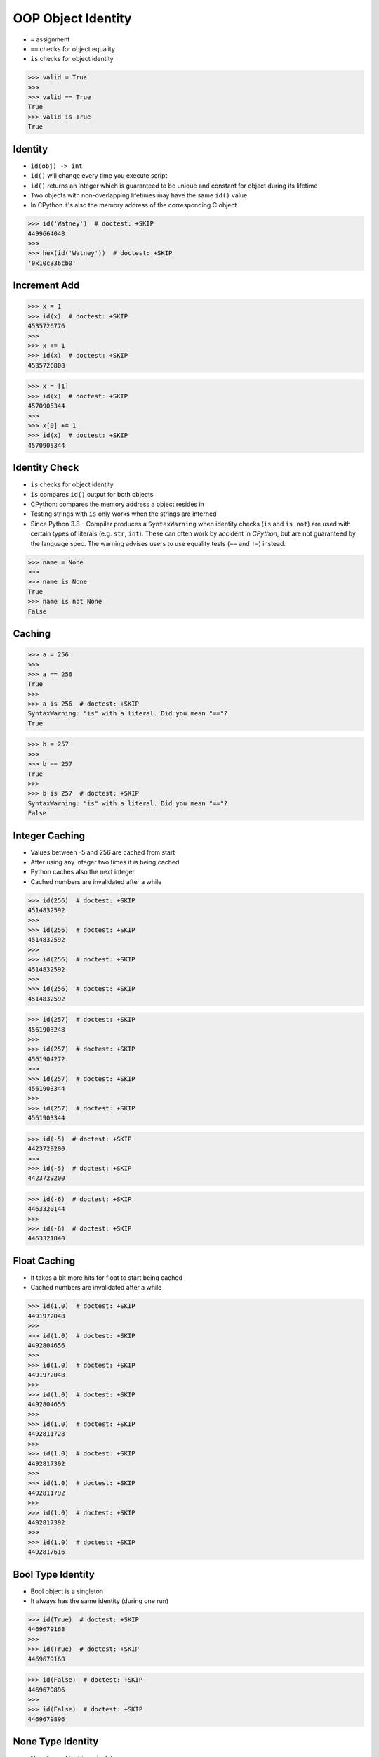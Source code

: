 OOP Object Identity
===================
* ``=`` assignment
* ``==`` checks for object equality
* ``is`` checks for object identity

>>> valid = True
>>>
>>> valid == True
True
>>> valid is True
True


Identity
--------
* ``id(obj) -> int``
* ``id()`` will change every time you execute script
* ``id()`` returns an integer which is guaranteed to be unique and constant for object during its lifetime
* Two objects with non-overlapping lifetimes may have the same ``id()`` value
* In CPython it's also the memory address of the corresponding C object

>>> id('Watney')  # doctest: +SKIP
4499664048
>>>
>>> hex(id('Watney'))  # doctest: +SKIP
'0x10c336cb0'


Increment Add
-------------
>>> x = 1
>>> id(x)  # doctest: +SKIP
4535726776
>>>
>>> x += 1
>>> id(x)  # doctest: +SKIP
4535726808

>>> x = [1]
>>> id(x)  # doctest: +SKIP
4570905344
>>>
>>> x[0] += 1
>>> id(x)  # doctest: +SKIP
4570905344


Identity Check
--------------
* ``is`` checks for object identity
* ``is`` compares ``id()`` output for both objects
* CPython: compares the memory address a object resides in
* Testing strings with ``is`` only works when the strings are interned
* Since Python 3.8 - Compiler produces a ``SyntaxWarning`` when identity checks (``is`` and ``is not``) are used with certain types of literals (e.g. ``str``, ``int``). These can often work by accident in *CPython*, but are not guaranteed by the language spec. The warning advises users to use equality tests (``==`` and ``!=``) instead.

>>> name = None
>>>
>>> name is None
True
>>> name is not None
False


Caching
-------
>>> a = 256
>>>
>>> a == 256
True
>>>
>>> a is 256  # doctest: +SKIP
SyntaxWarning: "is" with a literal. Did you mean "=="?
True

>>> b = 257
>>>
>>> b == 257
True
>>>
>>> b is 257  # doctest: +SKIP
SyntaxWarning: "is" with a literal. Did you mean "=="?
False


Integer Caching
---------------
* Values between -5 and 256 are cached from start
* After using any integer two times it is being cached
* Python caches also the next integer
* Cached numbers are invalidated after a while

>>> id(256)  # doctest: +SKIP
4514832592
>>>
>>> id(256)  # doctest: +SKIP
4514832592
>>>
>>> id(256)  # doctest: +SKIP
4514832592
>>>
>>> id(256)  # doctest: +SKIP
4514832592

>>> id(257)  # doctest: +SKIP
4561903248
>>>
>>> id(257)  # doctest: +SKIP
4561904272
>>>
>>> id(257)  # doctest: +SKIP
4561903344
>>>
>>> id(257)  # doctest: +SKIP
4561903344

>>> id(-5)  # doctest: +SKIP
4423729200
>>>
>>> id(-5)  # doctest: +SKIP
4423729200

>>> id(-6)  # doctest: +SKIP
4463320144
>>>
>>> id(-6)  # doctest: +SKIP
4463321840


Float Caching
-------------
* It takes a bit more hits for float to start being cached
* Cached numbers are invalidated after a while

>>> id(1.0)  # doctest: +SKIP
4491972048
>>>
>>> id(1.0)  # doctest: +SKIP
4492804656
>>>
>>> id(1.0)  # doctest: +SKIP
4491972048
>>>
>>> id(1.0)  # doctest: +SKIP
4492804656
>>>
>>> id(1.0)  # doctest: +SKIP
4492811728
>>>
>>> id(1.0)  # doctest: +SKIP
4492817392
>>>
>>> id(1.0)  # doctest: +SKIP
4492811792
>>>
>>> id(1.0)  # doctest: +SKIP
4492817392
>>>
>>> id(1.0)  # doctest: +SKIP
4492817616


Bool Type Identity
------------------
* Bool object is a singleton
* It always has the same identity (during one run)

>>> id(True)  # doctest: +SKIP
4469679168
>>>
>>> id(True)  # doctest: +SKIP
4469679168

>>> id(False)  # doctest: +SKIP
4469679896
>>>
>>> id(False)  # doctest: +SKIP
4469679896


None Type Identity
------------------
* NoneType object is a singleton
* It always has the same identity (during one run)

>>> id(None)  # doctest: +SKIP
4469761584
>>>
>>> id(None)  # doctest: +SKIP
4469761584


String Type Identity
--------------------
>>> a = 'Mark Watney'
>>> b = 'Mark Watney'
>>>
>>> a == b
True
>>> a is b
False

>>> 'Mark Watney' is 'Mark Watney'  # doctest: +SKIP
<...>:1: SyntaxWarning: "is" with a literal. Did you mean "=="?
True


String Interning
----------------
* Caching mechanism
* String intern pool
* String is immutable

Each time an instance of a string is created Python will create a new object
with completely new identity:

>>> id('Watney')  # doctest: +SKIP
4354445296
>>>
>>> id('Watney')  # doctest: +SKIP
4354447728

However if we create an identifier, then each time a string is created it
will result with the same interned string. Value of an identifier will add
to the string interning pool, from which Python returns a new objects:

>>> name = 'Watney'
>>>
>>> id('Watney')  # doctest: +SKIP
4354447984
>>>
>>> id('Watney')  # doctest: +SKIP
4354447984

However if we delete entry from string interning pool, Python will now
create a new instance of a string each time:

>>> del name
>>>
>>> id('Watney')  # doctest: +SKIP
4354449136
>>>
>>> id('Watney')  # doctest: +SKIP
4354449328


Type Identity
-------------
>>> name = ...
>>>
>>> type(name) is int
False
>>> type(name) is float
False
>>> type(name) is complex
False
>>> type(name) is bool
False
>>> type(name) is None
False
>>> type(name) is str
False
>>> type(name) is bytes
False
>>> type(name) is list
False
>>> type(name) is tuple
False
>>> type(name) is set
False
>>> type(name) is frozenset
False
>>> type(name) is dict
False


Object Identity
---------------
>>> class Astronaut:
...     def __init__(self, firstname, lastname):
...         self.firstname = firstname
...         self.lastname = lastname
>>>
>>>
>>> astro1 = Astronaut('Mark', 'Watney')
>>> astro2 = Astronaut('Mark', 'Watney')
>>>
>>> astro1 is astro2
False
>>>
>>> id(astro1)  # doctest: +SKIP
4421890496
>>> id(astro2)  # doctest: +SKIP
4421893328
>>>
>>> hex(id(astro1))  # doctest: +SKIP
'0x10790b1c0'
>>> hex(id(astro2))  # doctest: +SKIP
'0x10790bcd0'
>>>
>>> print(astro1)  # doctest: +SKIP
<Astronaut object at 0x107905820>
>>> print(astro2)  # doctest: +SKIP
<Astronaut object at 0x10790bcd0>


>>> class Astronaut:
...     pass
>>>
>>> class Cosmonaut:
...     pass
>>>
>>>
>>> Astronaut is Astronaut
True
>>>
>>> Cosmonaut is Cosmonaut
True
>>>
>>> Astronaut is Cosmonaut
False
>>>
>>> id(Astronaut)  # doctest: +SKIP
140570740200304
>>>
>>> id(Cosmonaut)  # doctest: +SKIP
140570185653984


Object Equality
---------------
>>> class Vehicle:
...     def __init__(self, name):
...         self.name = name
...
...     def __eq__(self, other):
...         return isinstance(self, other.__class__) \
...            and self.name == other.name
...
...
>>> class Car(Vehicle):
...     pass
...
>>> class Truck(Vehicle):
...     pass
...
...
...
>>> a = Car('Mercedes')
>>> b = Car('Mercedes')
>>> c = Truck('Mercedes')
>>> d = Vehicle('Mercedes')

>>> a == a
True
>>> a == b
True
>>> a == c
False
>>> a == d
True

>>> d == a
True
>>> d == b
True
>>> d == c
True
>>> d == d
True

>>> c == a
False
>>> c == b
False
>>> c == c
True
>>> c == d
True


Value Comparison
----------------
* ``==`` checks for object equality

>>> 'Mark Watney' == 'Mark Watney'
True

>>> a = 'Mark Watney'
>>> b = 'Mark Watney'
>>>
>>> a == b
True

>>> class Astronaut:
...     def __init__(self, firstname, lastname):
...         self.firstname = firstname
...         self.lastname = lastname
>>>
>>>
>>> astro1 = Astronaut('Mark', 'Watney')
>>> astro2 = Astronaut('Mark', 'Watney')
>>>
>>> astro1 == astro2
False


Compare Value vs. Identity
--------------------------
>>> name = 'Mark Watney'
>>> expected = 'Mark Watney'
>>>
>>> name == expected
True
>>> name is expected
False

>>> name = 'Mark Watney'
>>>
>>> name == 'Mark Watney'
True
>>>
>>> name is 'Mark Watney'  # doctest: +SKIP
<...>:1: SyntaxWarning: "is" with a literal. Did you mean "=="?
False


String Value vs Identity Problem
--------------------------------
* CPython optimization
* Can be misleading

>>> a = 'Mark Watney'
>>> b = 'Mark Watney'
>>>
>>> a == b
True
>>> a is b
False
>>> a is 'Mark Watney'  # doctest: +SKIP
<...>:1: SyntaxWarning: "is" with a literal. Did you mean "=="?
False

>>> a = 'Mark'
>>> b = 'Mark'
>>>
>>> a == b
True
>>> a is b
True
>>> a is 'Mark'  # doctest: +SKIP
<...>:1: SyntaxWarning: "is" with a literal. Did you mean "=="?
True


Use Case - 0x01
---------------
>>> class Astronaut:
...     pass
>>>
>>> class Cosmonaut:
...     pass
>>>
>>> a = Astronaut()
>>> a.firstname = 'Mark'
>>> a.lastname = 'Watney'
>>>
>>> c = Cosmonaut()
>>> c.firstname = 'Mark'
>>> c.lastname = 'Watney'
>>>
>>> a is c
False
>>>
>>> a == c
False
>>>
>>>
>>> id(a)  # doctest: +SKIP
4503461584
>>>
>>> id(c)  # doctest: +SKIP
4503287120
>>>
>>> id(a.firstname)  # doctest: +SKIP
4488983024
>>>
>>> id(c.firstname)  # doctest: +SKIP
4488983024
>>>
>>> id(a.lastname)  # doctest: +SKIP
4503976496
>>>
>>> id(c.lastname)  # doctest: +SKIP
4503976496
>>>
>>> id(a.__dict__)  # doctest: +SKIP
4503717056
>>>
>>> id(c.__dict__)  # doctest: +SKIP
4503973504
>>>
>>> a.__dict__ is c.__dict__
False
>>>
>>> a.__dict__ == c.__dict__
True


Use Case - 0x02
---------------
* Make Equal

>>> class Astronaut:
...     def __init__(self, firstname, lastname):
...         self.firstname = firstname
...         self.lastname = lastname
...
...     def __eq__(self, other):
...         return self.firstname == other.firstname \
...            and self.lastname == other.lastname
>>>
>>>
>>> a1 = Astronaut('Mark', 'Watney')
>>> a2 = Astronaut('Mark', 'Watney')
>>>
>>> a1 == a2
True
>>> a1 is a2
False


Use Case - 0x03
---------------
* Equal Problem

>>> class Astronaut:
...     def __init__(self, firstname, lastname):
...         self.firstname = firstname
...         self.lastname = lastname
...
...     def __eq__(self, other):
...         return self.firstname == other.firstname \
...            and self.lastname == other.lastname
>>>
>>>
>>> class Cosmonaut:
...     def __init__(self, firstname, lastname):
...         self.firstname = firstname
...         self.lastname = lastname
>>>
>>>
>>> a = Astronaut('Mark', 'Watney')
>>> c = Cosmonaut('Mark', 'Watney')
>>>
>>> a == c
True
>>> a is c
False


Use Case - 0x04
---------------
* Make Unequal

>>> class Astronaut:
...     def __init__(self, firstname, lastname):
...         self.firstname = firstname
...         self.lastname = lastname
...
...     def __eq__(self, other):
...         return self.__class__ is other.__class__ \
...            and self.firstname == other.firstname \
...            and self.lastname == other.lastname
>>>
>>>
>>> class Cosmonaut:
...     def __init__(self, firstname, lastname):
...         self.firstname = firstname
...         self.lastname = lastname
>>>
>>>
>>> a = Astronaut('Mark', 'Watney')
>>> c = Cosmonaut('Mark', 'Watney')
>>>
>>> a == c
False
>>> a is c
False


Use Case - 0x05
---------------
* Overload
* Could be implemented through ``from functools import singledispatchmethod``
* More information: https://python3.info/advanced/functional/stdlib-functools.html#singledispatchmethod

>>> # doctest: +SKIP
... from functools import singledispatchmethod
...
...
... class Astronaut:
...     def __init__(self, firstname, lastname):
...         self.firstname = firstname
...         self.lastname = lastname
...
...     @singledispatchmethod
...     def __eq__(self, other):
...         return False
...
...     @__eq__.register
...     def _(self, other: 'Astronaut'):
...         return self.firstname == other.firstname \
...            and self.lastname == other.lastname
...
...     @__eq__.register
...     def _(self, other: 'Cosmonaut'):
...         return False
...
...
... class Cosmonaut:
...     def __init__(self, firstname, lastname):
...         self.firstname = firstname
...         self.lastname = lastname
...
...
... a = Astronaut('Mark', 'Watney')
... c = Cosmonaut('Mark', 'Watney')
...
... a == c
False
>>> a is c  # doctest: +SKIP
False


.. todo:: Assignments
